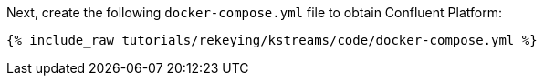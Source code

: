 Next, create the following `docker-compose.yml` file to obtain Confluent Platform:

+++++
<pre class="snippet"><code class="dockerfile">{% include_raw tutorials/rekeying/kstreams/code/docker-compose.yml %}</code></pre>
+++++